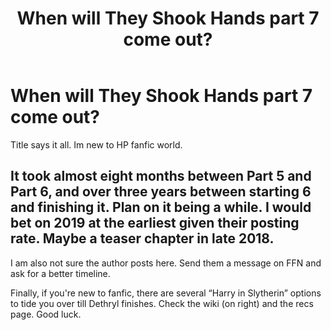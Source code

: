 #+TITLE: When will They Shook Hands part 7 come out?

* When will They Shook Hands part 7 come out?
:PROPERTIES:
:Score: 4
:DateUnix: 1526202021.0
:DateShort: 2018-May-13
:FlairText: Request
:END:
Title says it all. Im new to HP fanfic world.


** It took almost eight months between Part 5 and Part 6, and over three years between starting 6 and finishing it. Plan on it being a while. I would bet on 2019 at the earliest given their posting rate. Maybe a teaser chapter in late 2018.

I am also not sure the author posts here. Send them a message on FFN and ask for a better timeline.

Finally, if you're new to fanfic, there are several “Harry in Slytherin” options to tide you over till Dethryl finishes. Check the wiki (on right) and the recs page. Good luck.
:PROPERTIES:
:Author: Sturmundsterne
:Score: 8
:DateUnix: 1526214684.0
:DateShort: 2018-May-13
:END:
